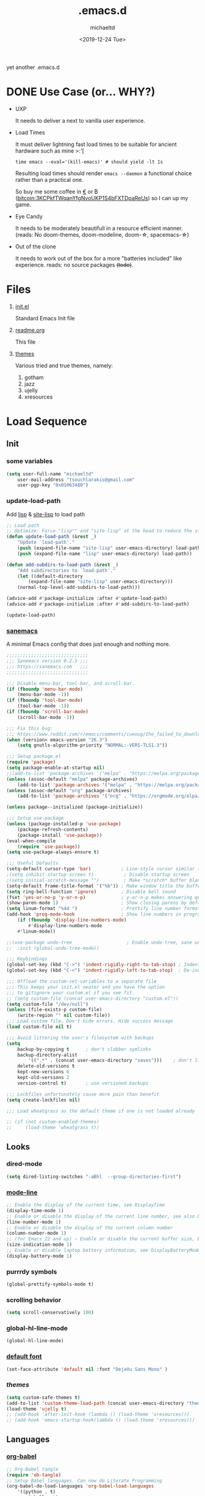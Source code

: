 #+title: .emacs.d
#+author: michaeltd
#+date: <2019-12-24 Tue>
#+options: toc:nil num:nil
#+startup: overview
#+property: header-args :comments yes
#+html: <p align="center"><img src="assets/emacs-logo.png"/></p><p align="center"><a href="readme.org"><img src="assets/screenshot.png"/></a></p>
yet another .emacs.d
* DONE Use Case (or... WHY?)
  - UXP

    It needs to deliver a next to vanilla user experience.
  - Load Times

    It must deliver lightning fast load times to be suitable for ancient hardware such as mine >:'[
    #+BEGIN_SRC shell
    time emacs --eval='(kill-emacs)' # should yield -lt 1s
    #+END_SRC
    Resulting load times should render ~emacs --daemon~ a functional choice rather than a practical one.

    So buy me some coffee in [[https://www.paypal.com/cgi-bin/webscr?cmd=_s-xclick&hosted_button_id=3THXBFPG9H3YY&source=michaeltd/.emacs.d][\euro]] or ₿ (bitcoin:3KCPkfTWqanYfgNvoUKP1S4bFXTDpaReUs) so I can up my game.
  - Eye Candy

    It needs to be moderately beautifull in a resource efficient manner. (reads: No doom-themes, doom-modeline, doom-\star, spacemacs-\star)
  - Out of the clone

    It needs to work out of the box for a more "batteries included" like experience. reads: no source packages +(todo)+.
* Files
  1. [[file:init.el][init.el]]

     Standard Emacs Init file
  2. [[file:readme.org][readme.org]]

     This file
  3. [[file:themes][themes]]

     Various tried and true themes, namely:
     1) gotham
     2) jazz
     3) ujelly
     4) xresources
* Load Sequence
** Init
*** some variables
 #+BEGIN_SRC emacs-lisp
 (setq user-full-name "michaeltd"
     user-mail-address "tsouchlarakis@gmail.com"
     user-pgp-key "0x01063480")
 #+END_SRC
*** update-load-path
 Add [[file:lisp][lisp]] & [[file:site-lisp][site-lisp]] to load path
 #+BEGIN_SRC emacs-lisp
 ;; Load path
 ;; Optimize: Force "lisp"" and "site-lisp" at the head to reduce the startup time.
 (defun update-load-path (&rest _)
     "Update `load-path'."
     (push (expand-file-name "site-lisp" user-emacs-directory) load-path)
     (push (expand-file-name "lisp" user-emacs-directory) load-path))

 (defun add-subdirs-to-load-path (&rest _)
     "Add subdirectories to `load-path'."
     (let ((default-directory
         (expand-file-name "site-lisp" user-emacs-directory)))
	 (normal-top-level-add-subdirs-to-load-path)))

 (advice-add #'package-initialize :after #'update-load-path)
 (advice-add #'package-initialize :after #'add-subdirs-to-load-path)

 (update-load-path)
 #+END_SRC
*** [[https://sanemacs.com/][sanemacs]]
 A minimal Emacs config that does just enough and nothing more.
 #+BEGIN_SRC emacs-lisp
 ;;;;;;;;;;;;;;;;;;;;;;;;;;;;;;
 ;;; Sanemacs version 0.2.5 ;;;
 ;;; https://sanemacs.com   ;;;
 ;;;;;;;;;;;;;;;;;;;;;;;;;;;;;;

 ;;; Disable menu-bar, tool-bar, and scroll-bar.
 (if (fboundp 'menu-bar-mode)
     (menu-bar-mode -1))
 (if (fboundp 'tool-bar-mode)
     (tool-bar-mode -1))
 (if (fboundp 'scroll-bar-mode)
     (scroll-bar-mode -1))

 ;;; Fix this bug:
 ;;; https://www.reddit.com/r/emacs/comments/cueoug/the_failed_to_download_gnu_archive_is_a_pretty/
 (when (version< emacs-version "26.3")
     (setq gnutls-algorithm-priority "NORMAL:-VERS-TLS1.3"))

 ;;; Setup package.el
 (require 'package)
 (setq package-enable-at-startup nil)
 ;;(add-to-list 'package-archives '("melpa" . "https://melpa.org/packages/"))
 (unless (assoc-default "melpa" package-archives)
     (add-to-list 'package-archives '("melpa" . "https://melpa.org/packages/") t))
 (unless (assoc-default "org" package-archives)
     (add-to-list 'package-archives '("org" . "https://orgmode.org/elpa/") t))

 (unless package--initialized (package-initialize))

 ;;; Setup use-package
 (unless (package-installed-p 'use-package)
     (package-refresh-contents)
     (package-install 'use-package))
 (eval-when-compile
     (require 'use-package))
 (setq use-package-always-ensure t)

 ;;; Useful Defaults
 (setq-default cursor-type 'bar)           ; Line-style cursor similar to other text editors
 ;(setq inhibit-startup-screen t)           ; Disable startup screen
 ;(setq initial-scratch-message "")         ; Make *scratch* buffer blank
 (setq-default frame-title-format '("%b")) ; Make window title the buffer name
 (setq ring-bell-function 'ignore)         ; Disable bell sound
 (fset 'yes-or-no-p 'y-or-n-p)             ; y-or-n-p makes answering questions faster
 (show-paren-mode 1)                       ; Show closing parens by default
 (setq linum-format "%4d ")                ; Prettify line number format
 (add-hook 'prog-mode-hook                 ; Show line numbers in programming modes
     (if (fboundp 'display-line-numbers-mode)
         #'display-line-numbers-mode
	 #'linum-mode))

 ;;(use-package undo-tree                    ; Enable undo-tree, sane undo/redo behavior
 ;;  :init (global-undo-tree-mode))

 ;;; Keybindings
 (global-set-key (kbd "C->") 'indent-rigidly-right-to-tab-stop) ; Indent selection by one tab length
 (global-set-key (kbd "C-<") 'indent-rigidly-left-to-tab-stop)  ; De-indent selection by one tab length

 ;;; Offload the custom-set-variables to a separate file
 ;;; This keeps your init.el neater and you have the option
 ;;; to gitignore your custom.el if you see fit.
 ;; (setq custom-file (concat user-emacs-directory "custom.el"))
 (setq custom-file "/dev/null")
 (unless (file-exists-p custom-file)
     (write-region "" nil custom-file))
 ;;; Load custom file. Don't hide errors. Hide success message
 (load custom-file nil t)

 ;;; Avoid littering the user's filesystem with backups
 (setq
     backup-by-copying t      ; don't clobber symlinks
     backup-directory-alist
         '((".*" . (concat user-emacs-directory "saves")))    ; don't litter my fs tree
     delete-old-versions t
     kept-new-versions 6
     kept-old-versions 2
     version-control t)       ; use versioned backups

 ;;; Lockfiles unfortunately cause more pain than benefit
 (setq create-lockfiles nil)

 ;;; Load wheatgrass as the default theme if one is not loaded already

 ;; (if (not custom-enabled-themes)
 ;;     (load-theme 'wheatgrass t))
 #+END_SRC
** Looks
*** dired-mode
    #+BEGIN_SRC emacs-lisp
    (setq dired-listing-switches "-aBhl  --group-directories-first")
    #+END_SRC
*** [[https://www.emacswiki.org/emacs/ModeLineConfiguration][mode-line]]
    #+BEGIN_SRC emacs-lisp
    ;; Enable the display of the current time, see DisplayTime
    (display-time-mode 1)
    ;; Enable or disable the display of the current line number, see also LineNumbers
    (line-number-mode 1)
    ;; Enable or disable the display of the current column number
    (column-number-mode 1)
    ;; (for Emacs 22 and up) – Enable or disable the current buffer size, Emacs 22 and later, see size-indication-mode
    (size-indication-mode 1)
    ;; Enable or disable laptop battery information, see DisplayBatteryMode.
    (display-battery-mode 1)
    #+END_SRC
*** purrrdy symbols
    #+BEGIN_SRC emacs-lisp
    (global-prettify-symbols-mode t)
    #+END_SRC
*** scrolling behavior
    #+BEGIN_SRC emacs-lisp
    (setq scroll-conservatively 100)
    #+END_SRC
*** global-hl-line-mode
    #+BEGIN_SRC emacs-lisp
    (global-hl-line-mode)
    #+END_SRC
*** [[https://www.emacswiki.org/emacs/SetFonts][default font]]
    #+BEGIN_SRC emacs-lisp
    (set-face-attribute 'default nil :font "DejaVu Sans Mono" )
    #+END_SRC
*** [[themes][themes]]
    #+BEGIN_SRC emacs-lisp
    (setq custom-safe-themes t)
    (add-to-list 'custom-theme-load-path (concat user-emacs-directory "themes"))
    (load-theme 'ujelly t)
    ;; (add-hook 'after-init-hook (lambda () (load-theme 'xresources)))
    ;; (add-hook 'emacs-startup-hook(lambda () (load-theme 'xresources)))
    #+END_SRC
** Languages
*** [[https://orgmode.org/worg/org-contrib/babel/][org-babel]]
 #+BEGIN_SRC emacs-lisp
 ;; Org-Babel tangle
 (require 'ob-tangle)
 ;; Setup Babel languages. Can now do Literate Programming
 (org-babel-do-load-languages 'org-babel-load-languages
     '((python . t)
         (shell . t)
	 (emacs-lisp . t)
	 (ledger . t)
	 (ditaa . t)
	 (js . t)
	 (C . t)))
 #+END_SRC
*** [[https://github.com/rust-lang/rust-mode][rust-mode]]
 #+BEGIN_SRC emacs-lisp
 (use-package rust-mode :ensure t)
 #+END_SRC
*** [[https://github.com/immerrr/lua-mode][lua-mode]]
 #+BEGIN_SRC emacs-lisp
 (use-package lua-mode :ensure t)
 (autoload 'lua-mode "lua-mode" "Lua editing mode." t)
 (add-to-list 'auto-mode-alist '("\\.lua$" . lua-mode))
 (add-to-list 'interpreter-mode-alist '("lua" . lua-mode))
 #+END_SRC
*** emacs [[https://github.com/hvesalai/emacs-scala-mode][scala-mode]] & [[https://github.com/hvesalai/emacs-sbt-mode][sbt-mode]]
 #+BEGIN_SRC emacs-lisp
     (use-package scala-mode
         :ensure t
         :interpreter
	 ("scala" . scala-mode))

     (use-package sbt-mode
         :ensure t
         :commands sbt-start sbt-command
	 :config
	 ;; WORKAROUND: allows using SPACE when in the minibuffer
	 (substitute-key-definition
	     'minibuffer-complete-word
	     'self-insert-command
	     minibuffer-local-completion-map))
 #+END_SRC
** Utilities
*** multi-term
 This package is for creating and managing multiple terminal buffers in Emacs.
 #+BEGIN_SRC emacs-lisp
 (when (require 'multi-term nil t)
     (progn
         ;; custom
	 ;; (customize-set-variable 'multi-term-program "/usr/local/bin/fish")
	 (customize-set-variable 'multi-term-program "bash")
	 ;; focus terminal window after you open dedicated window
	 (customize-set-variable 'multi-term-dedicated-select-after-open-p t)
	 ;; the buffer name of term buffer.
	 (customize-set-variable 'multi-term-buffer-name "multi-term")
	 ;; binds (C-x) prefix
	 (define-key ctl-x-map (kbd "<C-return>") 'multi-term)
	 (define-key ctl-x-map (kbd "x") 'multi-term-dedicated-toggle)))
 #+END_SRC
*** exwm
 EmaX Window Manager [+.-]
 #+BEGIN_SRC emacs-lisp
 ;(use-package exwm :ensure t)
 ;(require 'exwm)
 ;(require 'exwm-config)
 ;(exwm-config-default)
 #+END_SRC
* FAQ
- Q: How to install this?
- A: Don't!

  This is my personal .emacs.d and batteries may or may not be included, depending on what I'm up to at any given moment. If you'd like to experiment though the commands are as follows:

  #+BEGIN_SRC shell
  # pkill -TERM -u "${USER}" emacs 
  # or exit emacs via any other appropriate means.
  # ~/.emacs.d should be moveable/erasable without 
  # lock/save/temp stale artifacts, or git will complain.
  cd 
  mv .emacs.d .emacs.d.bkp.$(date +%s)
  git clone https://github.com/michaeltd/.emacs.d
  emacs
  #+END_SRC

  Whait a bit and watch the message log scroll along while melpa and org work their magic and in a matter of seconds your install will be complete.

  If exwm appears "moody" during install, fire up emacs once more, chances are it's installed and working fine. If not, fire up a ~M-x package-install R exwm R~ or comment out exwm entirely.

  To use exwm you'll need to uncomment the requires/exwm-config-default elisp statements and launch from your DM of choice a /usr/share/xsessions/exwm.desktop file similar to the following:

  #+BEGIN_SRC ini
  [Desktop Entry]
  Name=EmaX Window Manager
  Comment=A Window Manager for the Emacs OS
  TryExec=emacs --daemon -f exwm-enable
  Exec=/usr/bin/emacs --daemon -f exwm-enable
  Type=Application
  #+END_SRC

  Desktop selection shortcut is ~s-w~ and async shell command is ~s-&~. (~s~ as in ~Super~ or ~Win key~, not ~Shift~) All other keyboard shortcuts you'll need are the standard window/buffer emacs shortcuts.

  More on EmaX Window Manager at [[https://github.com/ch11ng/exwm/wiki/EXWM-User-Guide][EXWM wiki]]
* References
  In no particular order:
  + [[https://github.com/technomancy/emacs-starter-kit][emacs-starter-kit]]
  + [[https://github.com/purcell/emacs.d][a reasonable emacs config]]
  + [[https://github.com/bbatsov/prelude][prelude]]
  + [[https://github.com/seagle0128/.emacs.d][Centaur Emacs]]
  + [[https://sanemacs.com][sanemacs]]
  + [[https://pages.sachachua.com/.emacs.d/Sacha.html][sasha chua dot emacs]]
  + [[https://spacemacs.org/][spacemacs]]
  + [[https://github.com/hlissner/doom-emacs][doom-emacs]]
  + [[https://github.com/hrs/dotfiles/blob/master/emacs/.emacs.d/configuration.org][Harry R. Schwartz]]

